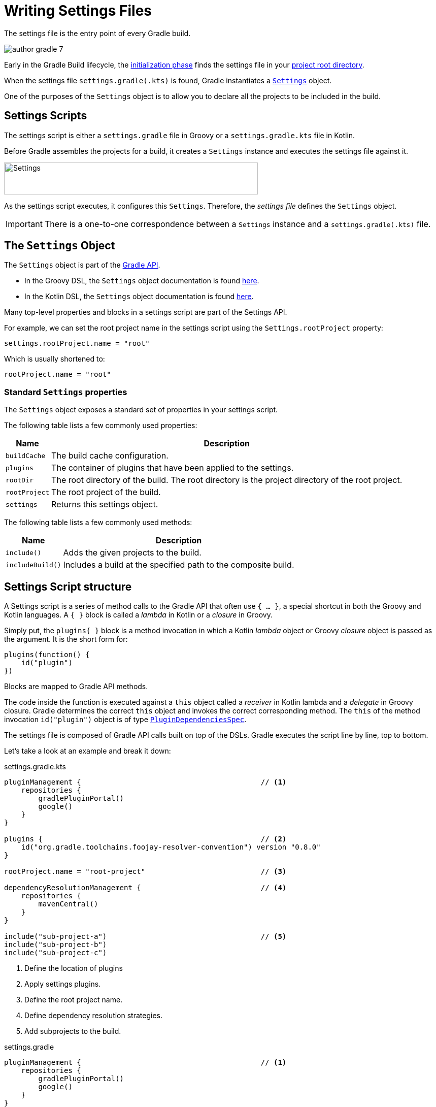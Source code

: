 // Copyright (C) 2023 Gradle, Inc.
//
// Licensed under the Creative Commons Attribution-Noncommercial-ShareAlike 4.0 International License.;
// you may not use this file except in compliance with the License.
// You may obtain a copy of the License at
//
//      https://creativecommons.org/licenses/by-nc-sa/4.0/
//
// Unless required by applicable law or agreed to in writing, software
// distributed under the License is distributed on an "AS IS" BASIS,
// WITHOUT WARRANTIES OR CONDITIONS OF ANY KIND, either express or implied.
// See the License for the specific language governing permissions and
// limitations under the License.

[[writing_settings_files]]
= Writing Settings Files

The settings file is the entry point of every Gradle build.

image::author-gradle-7.png[]

Early in the Gradle Build lifecycle, the <<build_lifecycle.adoc#sec:initialization,initialization phase>> finds the settings file in your <<directory_layout#dir:project_root,project root directory>>.

When the settings file `settings.gradle(.kts)` is found, Gradle instantiates a link:{groovyDslPath}/org.gradle.api.initialization.Settings.html[`Settings`] object.

One of the purposes of the `Settings` object is to allow you to declare all the projects to be included in the build.

[[sec:settings_script]]
== Settings Scripts

The settings script is either a `settings.gradle` file in Groovy or a `settings.gradle.kts` file in Kotlin.

Before Gradle assembles the projects for a build, it creates a `Settings` instance and executes the settings file against it.

image::author-gradle-3.png[Settings,500,63,align="left"]

As the settings script executes, it configures this `Settings`.
Therefore, the _settings file_ defines the `Settings` object.

IMPORTANT: There is a one-to-one correspondence between a `Settings` instance and a `settings.gradle(.kts)` file.

== The `Settings` Object

The `Settings` object is part of the link:{javadocPath}/org/gradle/api/initialization/Settings.html[Gradle API].

- In the Groovy DSL, the `Settings` object documentation is found link:{groovyDslPath}/org.gradle.api.initialization.Settings.html[here].
- In the Kotlin DSL, the `Settings` object documentation is found link:{kotlinDslPath}/gradle/org.gradle.api.initialization/-settings/index.html[here].

Many top-level properties and blocks in a settings script are part of the Settings API.

For example, we can set the root project name in the settings script using the `Settings.rootProject` property:

[source,kotlin]
----
settings.rootProject.name = "root"
----

Which is usually shortened to:

[source,kotlin]
----
rootProject.name = "root"
----

[[sec:standard_settings_properties]]
=== Standard `Settings` properties

The `Settings` object exposes a standard set of properties in your settings script.

The following table lists a few commonly used properties:

[%autowidth.stretch]
|===
| Name | Description

| `buildCache`
| The build cache configuration.

| `plugins`
| The container of plugins that have been applied to the settings.

| `rootDir`
| The root directory of the build. The root directory is the project directory of the root project.

| `rootProject`
| The root project of the build.

| `settings`
| Returns this settings object.
|===

The following table lists a few commonly used methods:

[%autowidth.stretch]
|===
| Name | Description

| `include()`
| Adds the given projects to the build.

| `includeBuild()`
| Includes a build at the specified path to the composite build.
|===

== Settings Script structure

A Settings script is a series of method calls to the Gradle API that often use `{ ... }`, a special shortcut in both the Groovy and Kotlin languages.
A `{ }` block is called a _lambda_ in Kotlin or a _closure_ in Groovy.

Simply put, the `plugins{ }` block is a method invocation in which a Kotlin _lambda_ object or Groovy _closure_ object is passed as the argument.
It is the short form for:

[source,kotlin]
----
plugins(function() {
    id("plugin")
})
----

Blocks are mapped to Gradle API methods.

The code inside the function is executed against a `this` object called a _receiver_ in Kotlin lambda and a _delegate_ in Groovy closure.
Gradle determines the correct `this` object and invokes the correct corresponding method.
The `this` of the method invocation `id("plugin")` object is of type link:{javadocPath}/org/gradle/plugin/use/PluginDependenciesSpec.html[`PluginDependenciesSpec`].

The settings file is composed of Gradle API calls built on top of the DSLs.
Gradle executes the script line by line, top to bottom.

Let's take a look at an example and break it down:

====
[.multi-language-sample]
=====
.settings.gradle.kts
[source,kotlin]
----
pluginManagement {                                          // <1>
    repositories {
        gradlePluginPortal()
        google()
    }
}

plugins {                                                   // <2>
    id("org.gradle.toolchains.foojay-resolver-convention") version "0.8.0"
}

rootProject.name = "root-project"                           // <3>

dependencyResolutionManagement {                            // <4>
    repositories {
        mavenCentral()
    }
}

include("sub-project-a")                                    // <5>
include("sub-project-b")
include("sub-project-c")
----
<1> Define the location of plugins
<2> Apply settings plugins.
<3> Define the root project name.
<4> Define dependency resolution strategies.
<5> Add subprojects to the build.
=====

[.multi-language-sample]
=====
.settings.gradle
[source,groovy]
----
pluginManagement {                                          // <1>
    repositories {
        gradlePluginPortal()
        google()
    }
}

plugins {                                                   // <2>
    id 'org.gradle.toolchains.foojay-resolver-convention' version '0.8.0'
}

rootProject.name = 'root-project'                           // <3>

dependencyResolutionManagement {                            // <4>
    repositories {
        mavenCentral()
    }
}

include('sub-project-a')                                    // <5>
include('sub-project-b')
include('sub-project-c')
----
<1> Define the location of plugins.
<2> Apply settings plugins.
<3> Define the root project name.
<4> Define dependency resolution strategies.
<5> Add subprojects to the build.
=====
====

=== 1. Define the location of plugins

The settings file can optionally manage plugin versions and repositories for your build with link:{javadocPath}/org/gradle/plugin/management/PluginManagementSpec.html[`pluginManagement`]
It provides a centralized way to define which plugins should be used in your project and from which repositories they should be resolved.

[source,kotlin]
----
pluginManagement {
    repositories {
        gradlePluginPortal()
        google()
    }
}
----

=== 2. Apply settings plugins

The settings file can optionally link:{javadocPath}/org/gradle/plugin/use/PluginDependenciesSpec.html[apply plugins] that are required for configuring the settings of the project.
These are commonly the link:https://plugins.gradle.org/plugin/com.gradle.develocity[Develocity plugin] and the link:https://plugins.gradle.org/plugin/org.gradle.toolchains.foojay-resolver-convention[Toolchain Resolver plugin] in the example below.

Plugins applied in the settings file only affect the `Settings` object.

[source,kotlin]
----
plugins {
  id("org.gradle.toolchains.foojay-resolver-convention") version "0.8.0"
}
----

=== 3. Define the root project name

The settings file defines your project name using the link:{javadocPath}/org/gradle/api/initialization/ProjectDescriptor.html[`rootProject.name` property]:

[source,kotlin]
----
rootProject.name = "root-project"
----

There is only one root project per build.

=== 4. Define dependency resolution strategies

The settings file can optionally link:{javadocPath}/org/gradle/api/initialization/resolve/DependencyResolutionManagement.html[define rules and configurations] for dependency resolution across your project(s).
It provides a centralized way to manage and customize dependency resolution.

[source,kotlin]
----
dependencyResolutionManagement {
    repositoriesMode.set(RepositoriesMode.PREFER_PROJECT)
    repositories {
        mavenCentral()
    }
}
----

You can also include version catalogs in this section.

=== 5. Add subprojects to the build

The settings file defines the structure of the project by adding all the subprojects using the link:{javadocPath}/org/gradle/api/initialization/Settings.html[`include`] statement:

[source,kotlin]
----
include("app")
include("business-logic")
include("data-model")
----

You can also include entire builds using link:{javadocPath}/org/gradle/api/initialization/IncludedBuild.html[`includeBuild`].

== Settings File Scripting

There are many more properties and methods on the `Settings` object that you can use to configure your build.

It's important to remember that while many Gradle scripts are typically written in short Groovy or Kotlin syntax, every item in the settings script is essentially invoking a method on the `Settings` object in the Gradle API:

[source,kotlin]
----
include("app")
----

Is actually:

[source,kotlin]
----
settings.include("app")
----

Additionally, the full power of the Groovy and Kotlin languages is available to you.

For example, instead of using `include` many times to add subprojects, you can iterate over the list of directories in the project root folder and include them automatically:

[source,kotlin]
----
rootDir.listFiles().filter { it.isDirectory && (new File(it, "build.gradle.kts").exists()) }.forEach {
    include(it.name)
}
----

TIP: This type of logic should be developed in a plugin.

[.text-right]
**Next Step:** <<writing_build_scripts.adoc#writing_build_scripts,Learn how to write Build scripts>> >>
